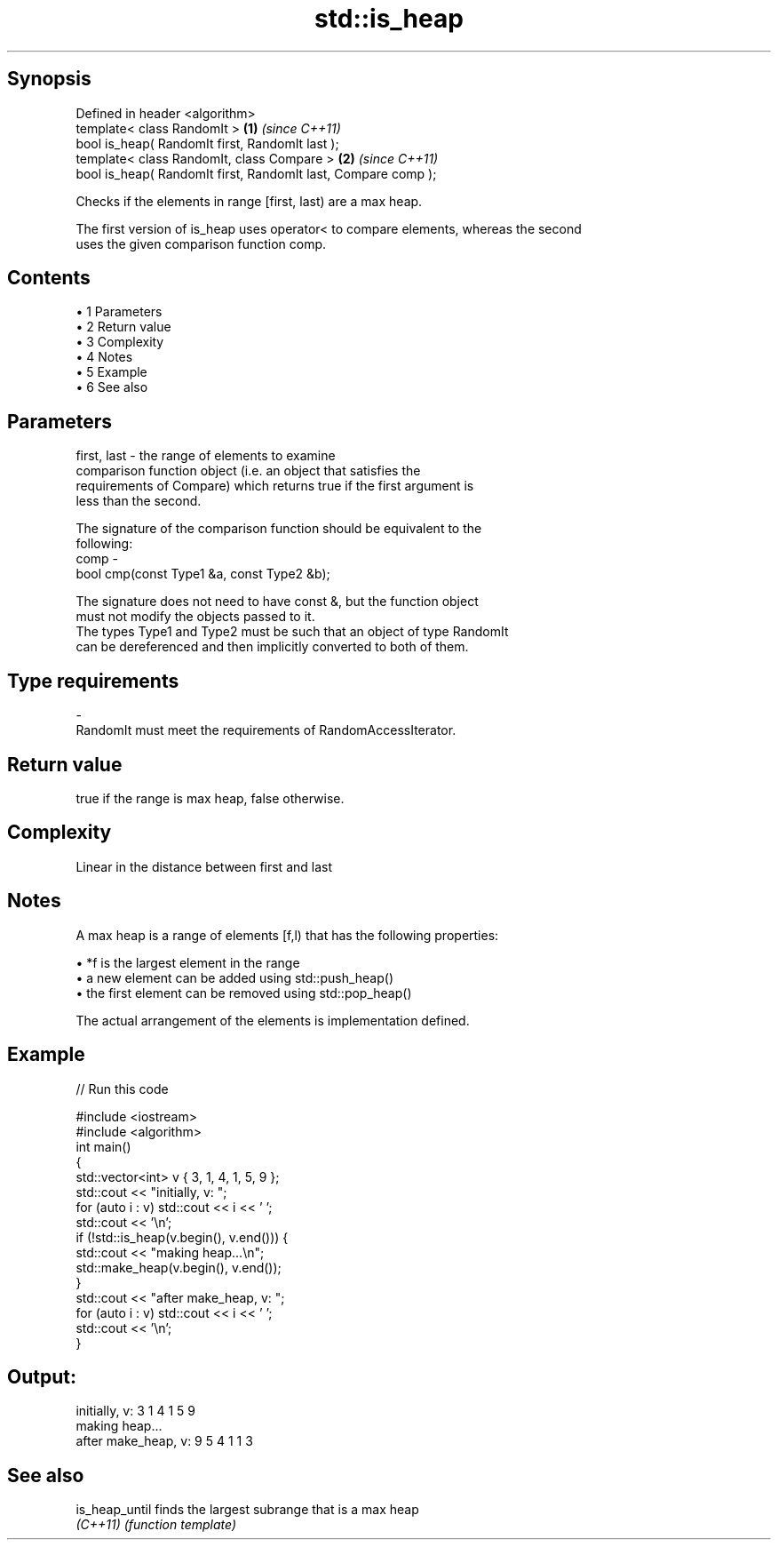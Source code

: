 .TH std::is_heap 3 "Apr 19 2014" "1.0.0" "C++ Standard Libary"
.SH Synopsis
   Defined in header <algorithm>
   template< class RandomIt >                                   \fB(1)\fP \fI(since C++11)\fP
   bool is_heap( RandomIt first, RandomIt last );
   template< class RandomIt, class Compare >                    \fB(2)\fP \fI(since C++11)\fP
   bool is_heap( RandomIt first, RandomIt last, Compare comp );

   Checks if the elements in range [first, last) are a max heap.

   The first version of is_heap uses operator< to compare elements, whereas the second
   uses the given comparison function comp.

.SH Contents

     • 1 Parameters
     • 2 Return value
     • 3 Complexity
     • 4 Notes
     • 5 Example
     • 6 See also

.SH Parameters

   first, last - the range of elements to examine
                 comparison function object (i.e. an object that satisfies the
                 requirements of Compare) which returns true if the first argument is
                 less than the second.

                 The signature of the comparison function should be equivalent to the
                 following:
   comp        -
                  bool cmp(const Type1 &a, const Type2 &b);

                 The signature does not need to have const &, but the function object
                 must not modify the objects passed to it.
                 The types Type1 and Type2 must be such that an object of type RandomIt
                 can be dereferenced and then implicitly converted to both of them. 
.SH Type requirements
   -
   RandomIt must meet the requirements of RandomAccessIterator.

.SH Return value

   true if the range is max heap, false otherwise.

.SH Complexity

   Linear in the distance between first and last

.SH Notes

   A max heap is a range of elements [f,l) that has the following properties:

     • *f is the largest element in the range
     • a new element can be added using std::push_heap()
     • the first element can be removed using std::pop_heap()

   The actual arrangement of the elements is implementation defined.

.SH Example

   
// Run this code

 #include <iostream>
 #include <algorithm>
  
 int main()
 {
     std::vector<int> v { 3, 1, 4, 1, 5, 9 };
  
     std::cout << "initially, v: ";
     for (auto i : v) std::cout << i << ' ';
     std::cout << '\\n';
  
     if (!std::is_heap(v.begin(), v.end())) {
         std::cout << "making heap...\\n";
         std::make_heap(v.begin(), v.end());
     }
  
     std::cout << "after make_heap, v: ";
     for (auto i : v) std::cout << i << ' ';
     std::cout << '\\n';
 }

.SH Output:

 initially, v: 3 1 4 1 5 9
 making heap...
 after make_heap, v: 9 5 4 1 1 3

.SH See also

   is_heap_until finds the largest subrange that is a max heap
   \fI(C++11)\fP       \fI(function template)\fP
